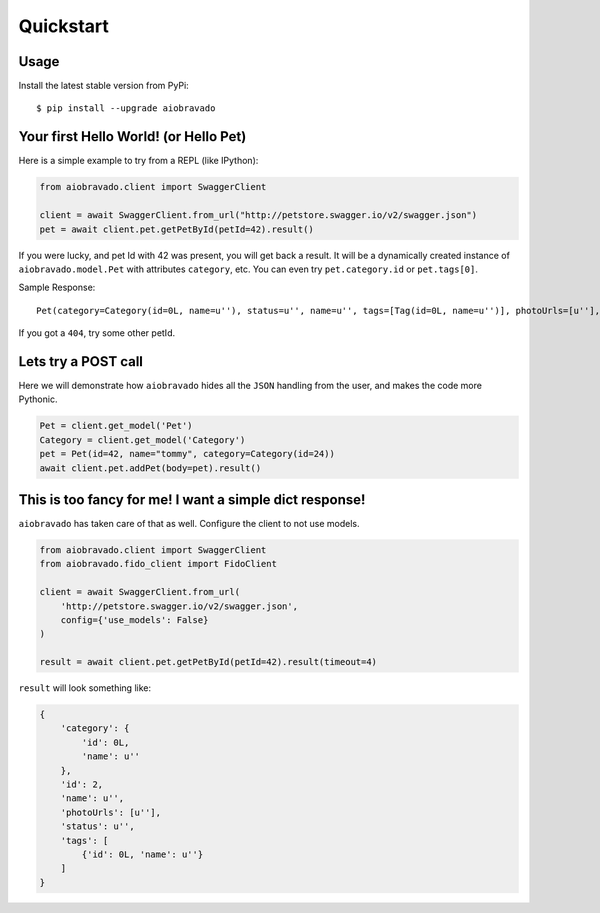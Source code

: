 Quickstart
==========

Usage
-----

Install the latest stable version from PyPi:

::

    $ pip install --upgrade aiobravado

.. _hello-pet:

Your first Hello World! (or Hello Pet)
--------------------------------------

Here is a simple example to try from a REPL (like IPython):

.. code-block:: python

    from aiobravado.client import SwaggerClient

    client = await SwaggerClient.from_url("http://petstore.swagger.io/v2/swagger.json")
    pet = await client.pet.getPetById(petId=42).result()

If you were lucky, and pet Id with 42 was present, you will get back a result.
It will be a dynamically created instance of ``aiobravado.model.Pet`` with attributes ``category``, etc. You can even try ``pet.category.id`` or ``pet.tags[0]``.

Sample Response: ::

       Pet(category=Category(id=0L, name=u''), status=u'', name=u'', tags=[Tag(id=0L, name=u'')], photoUrls=[u''], id=2)

If you got a ``404``, try some other petId.


Lets try a POST call
--------------------

Here we will demonstrate how ``aiobravado`` hides all the ``JSON`` handling from the user, and makes the code more Pythonic.

.. code-block:: python

        Pet = client.get_model('Pet')
        Category = client.get_model('Category')
        pet = Pet(id=42, name="tommy", category=Category(id=24))
        await client.pet.addPet(body=pet).result()


This is too fancy for me! I want a simple dict response!
--------------------------------------------------------

``aiobravado`` has taken care of that as well. Configure the client to not use models.

.. code-block:: python

        from aiobravado.client import SwaggerClient
        from aiobravado.fido_client import FidoClient

        client = await SwaggerClient.from_url(
            'http://petstore.swagger.io/v2/swagger.json',
            config={'use_models': False}
        )

        result = await client.pet.getPetById(petId=42).result(timeout=4)

``result`` will look something like:

.. code-block:: json

        {
            'category': {
                'id': 0L,
                'name': u''
            },
            'id': 2,
            'name': u'',
            'photoUrls': [u''],
            'status': u'',
            'tags': [
                {'id': 0L, 'name': u''}
            ]
        }
